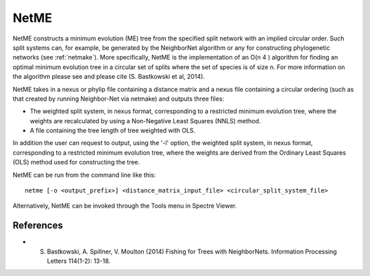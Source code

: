 .. _netme:

NetME
=====

NetME constructs a minimum evolution (ME) tree from the specified split network with an implied circular order.  Such split
systems can, for example, be generated by the NeighborNet algorithm or any for constructing phylogenetic networks
(see :ref:`netmake`).  More specifically, NetME is the implementation of an O(n 4 ) algorithm for
finding an optimal minimum evolution tree in a circular set of splits where the set of species is of size n.  For more
information on the algorithm please see and please cite (S. Bastkowski et al, 2014).

NetME takes in a nexus or phylip file containing a distance matrix and a nexus file containing a circular ordering (such
as that created by running Neighbor-Net via netmake) and outputs three files:

* The weighted split system, in nexus format, corresponding to a restricted minimum evolution tree, where the weights are recalculated by using a Non-Negative Least Squares (NNLS) method.
* A file containing the tree length of tree weighted with OLS.

In addition the user can request to output, using the '-l' option, the weighted split system, in nexus format, corresponding to a restricted minimum evolution tree, where the weights are derived from the Ordinary Least Squares (OLS) method used for constructing the tree.

NetME can be run from the command line like this::

  netme [-o <output_prefix>] <distance_matrix_input_file> <circular_split_system_file>

Alternatively, NetME can be invoked through the Tools menu in Spectre Viewer.


References
----------

* S. Bastkowski, A. Spillner, V. Moulton (2014) Fishing for Trees with NeighborNets. Information Processing Letters 114(1-2): 13-18.